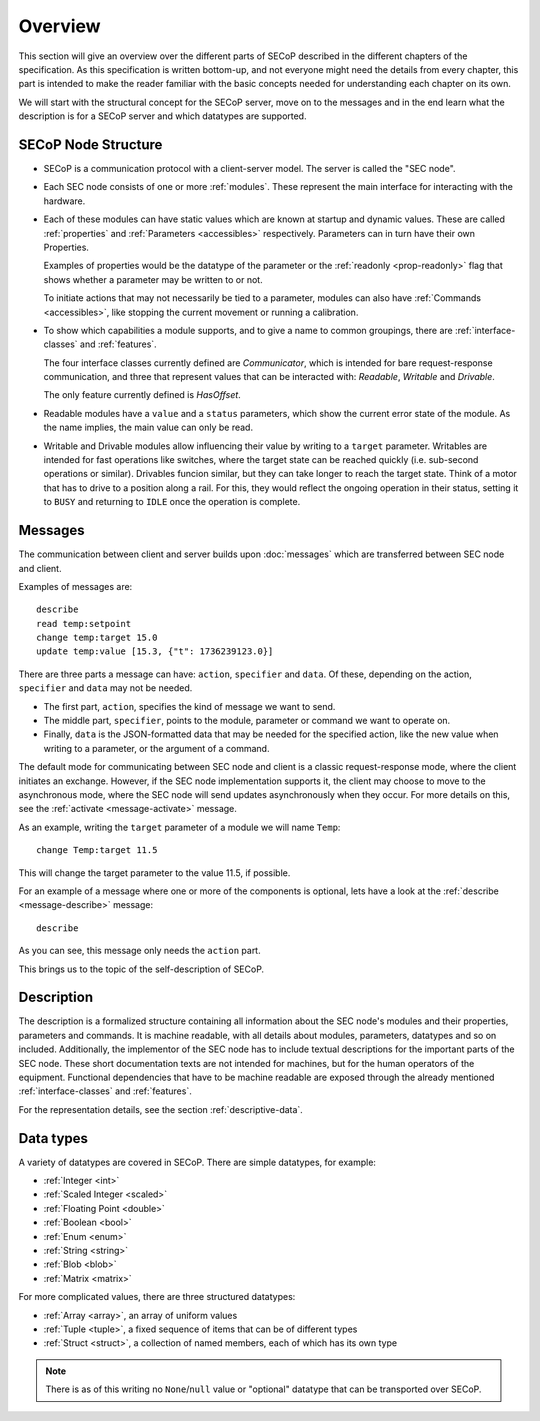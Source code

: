 Overview
========

This section will give an overview over the different parts of SECoP described
in the different chapters of the specification.  As this specification is
written bottom-up, and not everyone might need the details from every chapter,
this part is intended to make the reader familiar with the basic concepts needed
for understanding each chapter on its own.

We will start with the structural concept for the SECoP server, move on to the
messages and in the end learn what the description is for a SECoP server and
which datatypes are supported.


SECoP Node Structure
--------------------

- SECoP is a communication protocol with a client-server model.  The server is
  called the "SEC node".

- Each SEC node consists of one or more :ref:`modules`.  These represent the
  main interface for interacting with the hardware.

- Each of these modules can have static values which are known at startup and
  dynamic values.  These are called :ref:`properties` and :ref:`Parameters
  <accessibles>` respectively.  Parameters can in turn have their own
  Properties.

  Examples of properties would be the datatype of the parameter or the
  :ref:`readonly <prop-readonly>` flag that shows whether a parameter may be
  written to or not.

  To initiate actions that may not necessarily be tied to a parameter, modules
  can also have :ref:`Commands <accessibles>`, like stopping the current
  movement or running a calibration.

- To show which capabilities a module supports, and to give a name to common
  groupings, there are :ref:`interface-classes` and :ref:`features`.

  The four interface classes currently defined are `Communicator`, which is
  intended for bare request-response communication, and three that represent
  values that can be interacted with: `Readable`, `Writable` and `Drivable`.

  The only feature currently defined is `HasOffset`.

- Readable modules have a ``value`` and a ``status`` parameters, which show the
  current error state of the module.  As the name implies, the main value can
  only be read.

- Writable and Drivable modules allow influencing their value by writing to a
  ``target`` parameter.  Writables are intended for fast operations like
  switches, where the target state can be reached quickly (i.e. sub-second
  operations or similar).  Drivables funcion similar, but they can take longer
  to reach the target state.  Think of a motor that has to drive to a position
  along a rail.  For this, they would reflect the ongoing operation in their
  status, setting it to ``BUSY`` and returning to ``IDLE`` once the operation is
  complete.

Messages
--------

The communication between client and server builds upon :doc:`messages`
which are transferred between SEC node and client.

Examples of messages are::

  describe
  read temp:setpoint
  change temp:target 15.0
  update temp:value [15.3, {"t": 1736239123.0}]

There are three parts a message can have: ``action``, ``specifier`` and
``data``. Of these, depending on the action, ``specifier`` and ``data`` may not
be needed.

- The first part, ``action``, specifies the kind of message we want to send.
- The middle part, ``specifier``, points to the module, parameter or command we
  want to operate on.
- Finally, ``data`` is the JSON-formatted data that may be needed for the
  specified action, like the new value when writing to a parameter, or the
  argument of a command.

The default mode for communicating between SEC node and client is a classic
request-response mode, where the client initiates an exchange.  However, if the
SEC node implementation supports it, the client may choose to move to the
asynchronous mode, where the SEC node will send updates asynchronously when they
occur. For more details on this, see the :ref:`activate <message-activate>`
message.

As an example, writing the ``target`` parameter of a module we will name ``Temp``::

    change Temp:target 11.5

This will change the target parameter to the value 11.5, if possible.

For an example of a message where one or more of the components is optional,
lets have a look at the :ref:`describe <message-describe>` message::

    describe

As you can see, this message only needs the ``action`` part.

This brings us to the topic of the self-description of SECoP.


Description
-----------

The description is a formalized structure containing all information about the
SEC node's modules and their properties, parameters and commands.  It is machine
readable, with all details about modules, parameters, datatypes and so on
included.  Additionally, the implementor of the SEC node has to include textual
descriptions for the important parts of the SEC node.  These short documentation
texts are not intended for machines, but for the human operators of the
equipment.  Functional dependencies that have to be machine readable are exposed
through the already mentioned :ref:`interface-classes` and :ref:`features`.

For the representation details, see the section :ref:`descriptive-data`.


Data types
----------

A variety of datatypes are covered in SECoP.  There are simple datatypes, for
example:

- :ref:`Integer <int>`
- :ref:`Scaled Integer <scaled>`
- :ref:`Floating Point <double>`
- :ref:`Boolean <bool>`
- :ref:`Enum <enum>`
- :ref:`String <string>`
- :ref:`Blob <blob>`
- :ref:`Matrix <matrix>`

For more complicated values, there are three structured datatypes:

- :ref:`Array <array>`, an array of uniform values
- :ref:`Tuple <tuple>`, a fixed sequence of items that can be of different types
- :ref:`Struct <struct>`, a collection of named members, each of which has its
  own type

.. note:: There is as of this writing no ``None``/``null`` value or "optional"
          datatype that can be transported over SECoP.
